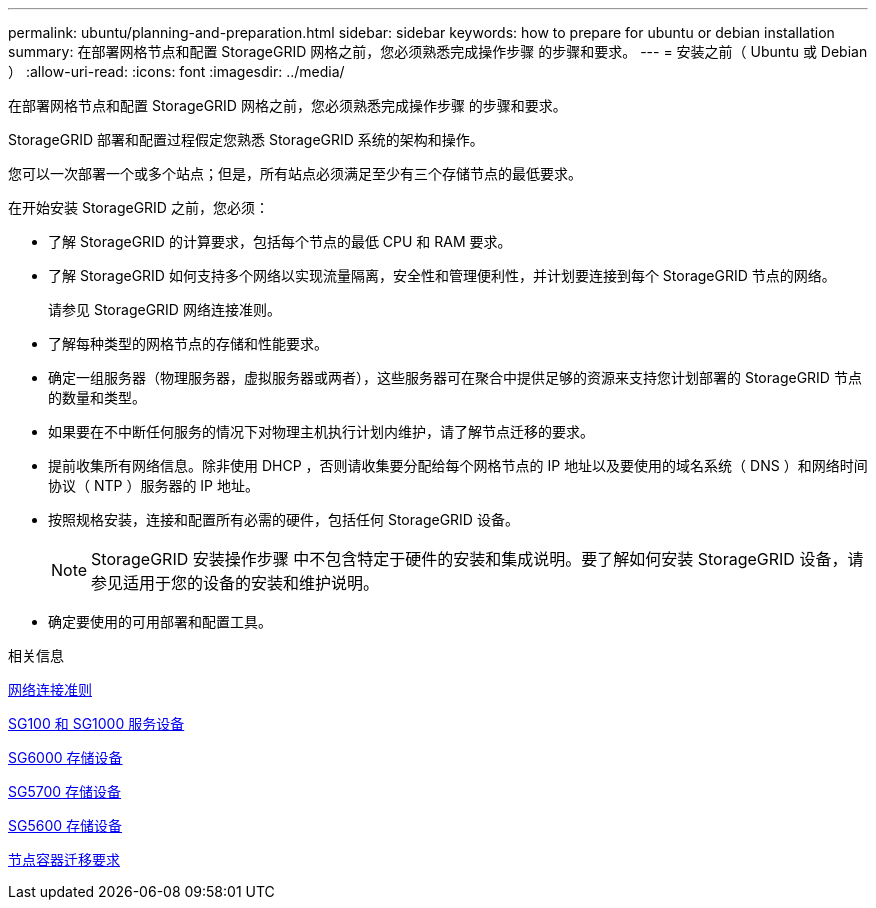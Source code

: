 ---
permalink: ubuntu/planning-and-preparation.html 
sidebar: sidebar 
keywords: how to prepare for ubuntu or debian installation 
summary: 在部署网格节点和配置 StorageGRID 网格之前，您必须熟悉完成操作步骤 的步骤和要求。 
---
= 安装之前（ Ubuntu 或 Debian ）
:allow-uri-read: 
:icons: font
:imagesdir: ../media/


[role="lead"]
在部署网格节点和配置 StorageGRID 网格之前，您必须熟悉完成操作步骤 的步骤和要求。

StorageGRID 部署和配置过程假定您熟悉 StorageGRID 系统的架构和操作。

您可以一次部署一个或多个站点；但是，所有站点必须满足至少有三个存储节点的最低要求。

在开始安装 StorageGRID 之前，您必须：

* 了解 StorageGRID 的计算要求，包括每个节点的最低 CPU 和 RAM 要求。
* 了解 StorageGRID 如何支持多个网络以实现流量隔离，安全性和管理便利性，并计划要连接到每个 StorageGRID 节点的网络。
+
请参见 StorageGRID 网络连接准则。

* 了解每种类型的网格节点的存储和性能要求。
* 确定一组服务器（物理服务器，虚拟服务器或两者），这些服务器可在聚合中提供足够的资源来支持您计划部署的 StorageGRID 节点的数量和类型。
* 如果要在不中断任何服务的情况下对物理主机执行计划内维护，请了解节点迁移的要求。
* 提前收集所有网络信息。除非使用 DHCP ，否则请收集要分配给每个网格节点的 IP 地址以及要使用的域名系统（ DNS ）和网络时间协议（ NTP ）服务器的 IP 地址。
* 按照规格安装，连接和配置所有必需的硬件，包括任何 StorageGRID 设备。
+

NOTE: StorageGRID 安装操作步骤 中不包含特定于硬件的安装和集成说明。要了解如何安装 StorageGRID 设备，请参见适用于您的设备的安装和维护说明。

* 确定要使用的可用部署和配置工具。


.相关信息
xref:../network/index.adoc[网络连接准则]

xref:../sg100-1000/index.adoc[SG100 和 SG1000 服务设备]

xref:../sg6000/index.adoc[SG6000 存储设备]

xref:../sg5700/index.adoc[SG5700 存储设备]

xref:../sg5600/index.adoc[SG5600 存储设备]

xref:node-container-migration-requirements.adoc[节点容器迁移要求]

